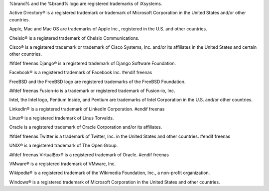 %brand% and the %brand% logo are registered trademarks of iXsystems.

Active Directory® is a registered trademark or trademark of Microsoft
Corporation in the United States and/or other countries.

Apple, Mac and Mac OS are trademarks of Apple Inc., registered in the
U.S. and other countries.

Chelsio® is a registered trademark of Chelsio Communications.

Cisco® is a registered trademark or trademark of Cisco Systems, Inc.
and/or its affiliates in the United States and certain other
countries.

#ifdef freenas
Django® is a registered trademark of Django Software Foundation.

Facebook® is a registered trademark of Facebook Inc.
#endif freenas

FreeBSD and the FreeBSD logo are registered trademarks of the FreeBSD
Foundation.

#ifdef freenas
Fusion-io is a trademark or registered trademark of Fusion-io, Inc.

Intel, the Intel logo, Pentium Inside, and Pentium are trademarks of
Intel Corporation in the U.S. and/or other countries.

LinkedIn® is a registered trademark of LinkedIn Corporation.
#endif freenas

Linux® is a registered trademark of Linus Torvalds.

Oracle is a registered trademark of Oracle Corporation and/or its
affiliates.

#ifdef freenas
Twitter is a trademark of Twitter, Inc. in the United States and other
countries.
#endif freenas

UNIX® is a registered trademark of The Open Group.

#ifdef freenas
VirtualBox® is a registered trademark of Oracle.
#endif freenas

VMware® is a registered trademark of VMware, Inc.

Wikipedia® is a registered trademark of the Wikimedia Foundation,
Inc., a non-profit organization.

Windows® is a registered trademark of Microsoft Corporation in the
United States and other countries.
